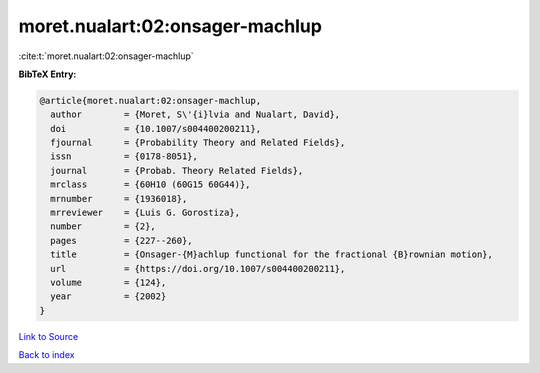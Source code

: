 moret.nualart:02:onsager-machlup
================================

:cite:t:`moret.nualart:02:onsager-machlup`

**BibTeX Entry:**

.. code-block:: bibtex

   @article{moret.nualart:02:onsager-machlup,
     author        = {Moret, S\'{i}lvia and Nualart, David},
     doi           = {10.1007/s004400200211},
     fjournal      = {Probability Theory and Related Fields},
     issn          = {0178-8051},
     journal       = {Probab. Theory Related Fields},
     mrclass       = {60H10 (60G15 60G44)},
     mrnumber      = {1936018},
     mrreviewer    = {Luis G. Gorostiza},
     number        = {2},
     pages         = {227--260},
     title         = {Onsager-{M}achlup functional for the fractional {B}rownian motion},
     url           = {https://doi.org/10.1007/s004400200211},
     volume        = {124},
     year          = {2002}
   }

`Link to Source <https://doi.org/10.1007/s004400200211},>`_


`Back to index <../By-Cite-Keys.html>`_
